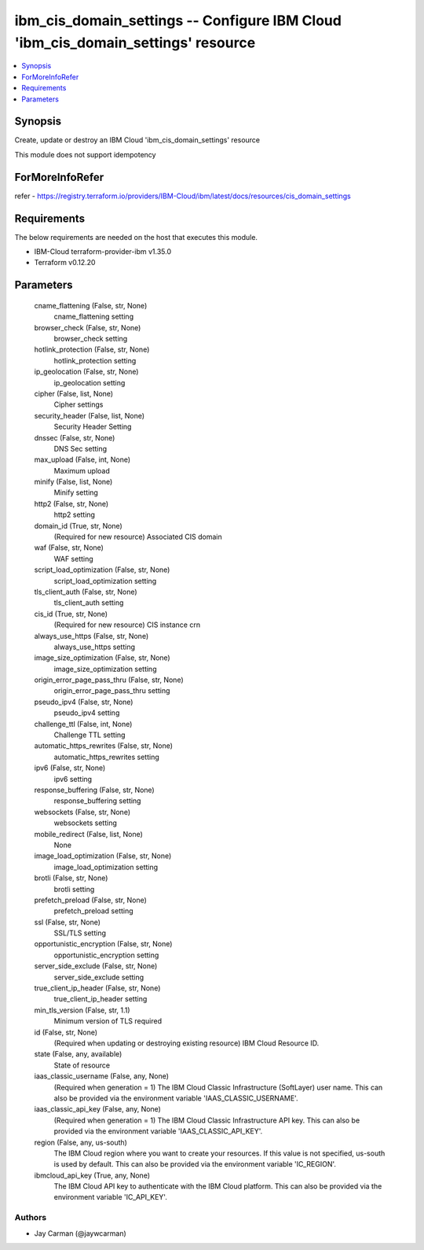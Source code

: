 
ibm_cis_domain_settings -- Configure IBM Cloud 'ibm_cis_domain_settings' resource
=================================================================================

.. contents::
   :local:
   :depth: 1


Synopsis
--------

Create, update or destroy an IBM Cloud 'ibm_cis_domain_settings' resource

This module does not support idempotency


ForMoreInfoRefer
----------------
refer - https://registry.terraform.io/providers/IBM-Cloud/ibm/latest/docs/resources/cis_domain_settings

Requirements
------------
The below requirements are needed on the host that executes this module.

- IBM-Cloud terraform-provider-ibm v1.35.0
- Terraform v0.12.20



Parameters
----------

  cname_flattening (False, str, None)
    cname_flattening setting


  browser_check (False, str, None)
    browser_check setting


  hotlink_protection (False, str, None)
    hotlink_protection setting


  ip_geolocation (False, str, None)
    ip_geolocation setting


  cipher (False, list, None)
    Cipher settings


  security_header (False, list, None)
    Security Header Setting


  dnssec (False, str, None)
    DNS Sec setting


  max_upload (False, int, None)
    Maximum upload


  minify (False, list, None)
    Minify setting


  http2 (False, str, None)
    http2 setting


  domain_id (True, str, None)
    (Required for new resource) Associated CIS domain


  waf (False, str, None)
    WAF setting


  script_load_optimization (False, str, None)
    script_load_optimization setting


  tls_client_auth (False, str, None)
    tls_client_auth setting


  cis_id (True, str, None)
    (Required for new resource) CIS instance crn


  always_use_https (False, str, None)
    always_use_https setting


  image_size_optimization (False, str, None)
    image_size_optimization setting


  origin_error_page_pass_thru (False, str, None)
    origin_error_page_pass_thru setting


  pseudo_ipv4 (False, str, None)
    pseudo_ipv4 setting


  challenge_ttl (False, int, None)
    Challenge TTL setting


  automatic_https_rewrites (False, str, None)
    automatic_https_rewrites setting


  ipv6 (False, str, None)
    ipv6 setting


  response_buffering (False, str, None)
    response_buffering setting


  websockets (False, str, None)
    websockets setting


  mobile_redirect (False, list, None)
    None


  image_load_optimization (False, str, None)
    image_load_optimization setting


  brotli (False, str, None)
    brotli setting


  prefetch_preload (False, str, None)
    prefetch_preload setting


  ssl (False, str, None)
    SSL/TLS setting


  opportunistic_encryption (False, str, None)
    opportunistic_encryption setting


  server_side_exclude (False, str, None)
    server_side_exclude setting


  true_client_ip_header (False, str, None)
    true_client_ip_header setting


  min_tls_version (False, str, 1.1)
    Minimum version of TLS required


  id (False, str, None)
    (Required when updating or destroying existing resource) IBM Cloud Resource ID.


  state (False, any, available)
    State of resource


  iaas_classic_username (False, any, None)
    (Required when generation = 1) The IBM Cloud Classic Infrastructure (SoftLayer) user name. This can also be provided via the environment variable 'IAAS_CLASSIC_USERNAME'.


  iaas_classic_api_key (False, any, None)
    (Required when generation = 1) The IBM Cloud Classic Infrastructure API key. This can also be provided via the environment variable 'IAAS_CLASSIC_API_KEY'.


  region (False, any, us-south)
    The IBM Cloud region where you want to create your resources. If this value is not specified, us-south is used by default. This can also be provided via the environment variable 'IC_REGION'.


  ibmcloud_api_key (True, any, None)
    The IBM Cloud API key to authenticate with the IBM Cloud platform. This can also be provided via the environment variable 'IC_API_KEY'.













Authors
~~~~~~~

- Jay Carman (@jaywcarman)

